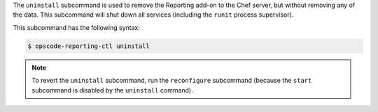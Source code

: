 
.. tag ctl_reporting_uninstall

The ``uninstall`` subcommand is used to remove the Reporting add-on to the Chef server, but without removing any of the data. This subcommand will shut down all services (including the ``runit`` process supervisor).

This subcommand has the following syntax:

.. code-block:: bash

   $ opscode-reporting-ctl uninstall

.. note:: To revert the ``uninstall`` subcommand, run the ``reconfigure`` subcommand (because the ``start`` subcommand is disabled by the ``uninstall`` command). 

.. end_tag

